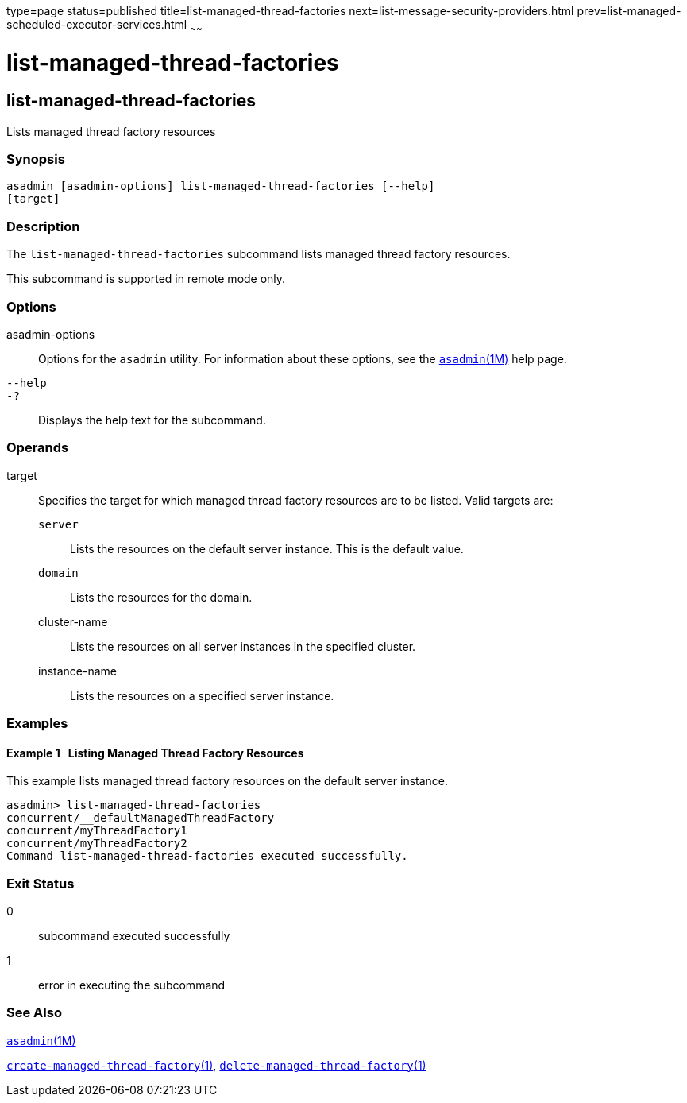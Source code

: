 type=page
status=published
title=list-managed-thread-factories
next=list-message-security-providers.html
prev=list-managed-scheduled-executor-services.html
~~~~~~

list-managed-thread-factories
=============================

[[list-managed-thread-factories-1]][[GSRFM875]][[list-managed-thread-factories]]

list-managed-thread-factories
-----------------------------

Lists managed thread factory resources

[[sthref1669]]

=== Synopsis

[source]
----
asadmin [asadmin-options] list-managed-thread-factories [--help]
[target]
----

[[sthref1670]]

=== Description

The `list-managed-thread-factories` subcommand lists managed thread
factory resources.

This subcommand is supported in remote mode only.

[[sthref1671]]

=== Options

asadmin-options::
  Options for the `asadmin` utility. For information about these
  options, see the link:asadmin.html#asadmin-1m[`asadmin`(1M)] help page.
`--help`::
`-?`::
  Displays the help text for the subcommand.

[[sthref1672]]

=== Operands

target::
  Specifies the target for which managed thread factory resources are to
  be listed. Valid targets are:

  `server`;;
    Lists the resources on the default server instance. This is the
    default value.
  `domain`;;
    Lists the resources for the domain.
  cluster-name;;
    Lists the resources on all server instances in the specified
    cluster.
  instance-name;;
    Lists the resources on a specified server instance.

[[sthref1673]]

=== Examples

[[GSRFM876]][[sthref1674]]

==== Example 1   Listing Managed Thread Factory Resources

This example lists managed thread factory resources on the default
server instance.

[source]
----
asadmin> list-managed-thread-factories
concurrent/__defaultManagedThreadFactory
concurrent/myThreadFactory1
concurrent/myThreadFactory2
Command list-managed-thread-factories executed successfully.
----

[[sthref1675]]

=== Exit Status

0::
  subcommand executed successfully
1::
  error in executing the subcommand

[[sthref1676]]

=== See Also

link:asadmin.html#asadmin-1m[`asadmin`(1M)]

link:create-managed-thread-factory.html#create-managed-thread-factory-1[`create-managed-thread-factory`(1)],
link:delete-managed-thread-factory.html#delete-managed-thread-factory-1[`delete-managed-thread-factory`(1)]


